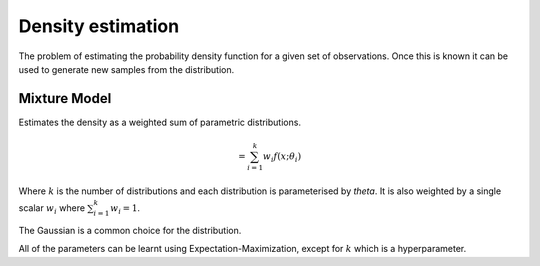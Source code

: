 """"""""""""""""""""
Density estimation
""""""""""""""""""""
The problem of estimating the probability density function for a given set of observations. Once this is known it can be used to generate new samples from the distribution.

Mixture Model
------------------------
Estimates the density as a weighted sum of parametric distributions.

.. math::
  = \sum_{i=1}^k w_i f(x;\theta_i)

Where :math:`k` is the number of distributions and each distribution is parameterised by `\theta`. It is also weighted by a single scalar :math:`w_i` where :math:`\sum_{i=1}^k w_i = 1`.

The Gaussian is a common choice for the distribution.

All of the parameters can be learnt using Expectation-Maximization, except for :math:`k` which is a hyperparameter.


